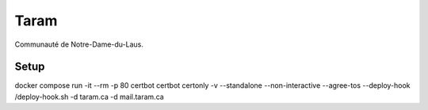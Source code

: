 Taram
=====

Communauté de Notre-Dame-du-Laus.

Setup
-----

docker compose run -it --rm -p 80 certbot certbot certonly -v --standalone --non-interactive --agree-tos --deploy-hook /deploy-hook.sh -d taram.ca -d mail.taram.ca
